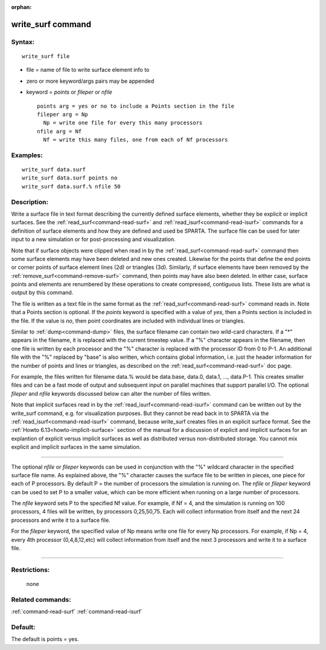 :orphan:

.. index:: write_surf



.. _command-write-surf:

##################
write_surf command
##################


*******
Syntax:
*******

::

   write_surf file 

-  file = name of file to write surface element info to
-  zero or more keyword/args pairs may be appended
-  keyword = *points* or *fileper* or *nfile*

   ::

        points arg = yes or no to include a Points section in the file
        fileper arg = Np
          Np = write one file for every this many processors
        nfile arg = Nf
          Nf = write this many files, one from each of Nf processors 

*********
Examples:
*********

::

   write_surf data.surf
   write_surf data.surf points no
   write_surf data.surf.% nfile 50 

************
Description:
************

Write a surface file in text format describing the currently defined
surface elements, whether they be explicit or implicit surfaces. See the
:ref:`read_surf<command-read-surf>` and :ref:`read_isurf<command-read-isurf>`
commands for a definition of surface elements and how they are defined
and used be SPARTA. The surface file can be used for later input to a
new simulation or for post-processing and visualization.

Note that if surface objects were clipped when read in by the
:ref:`read_surf<command-read-surf>` command then some surface elements may
have been deleted and new ones created. Likewise for the points that
define the end points or corner points of surface element lines (2d) or
triangles (3d). Similarly, if surface elements have been removed by the
:ref:`remove_surf<command-remove-surf>` command, then points may have also
been deleted. In either case, surface points and elements are renumbered
by these operations to create compressed, contiguous lists. These lists
are what is output by this command.

The file is written as a text file in the same format as the
:ref:`read_surf<command-read-surf>` command reads in. Note that a Points
section is optional. If the *points* keyword is specified with a value
of *yes*, then a Points section is included in the file. If the value is
*no*, then point coordinates are included with individual lines or
triangles.

Similar to :ref:`dump<command-dump>` files, the surface filename can contain
two wild-card characters. If a "*" appears in the filename, it is
replaced with the current timestep value. If a "%" character appears in
the filename, then one file is written by each processor and the "%"
character is replaced with the processor ID from 0 to P-1. An additional
file with the "%" replaced by "base" is also written, which contains
global information, i.e. just the header information for the number of
points and lines or triangles, as described on the
:ref:`read_surf<command-read-surf>` doc page.

For example, the files written for filename data.% would be data.base,
data.0, data.1, ..., data.P-1. This creates smaller files and can be a
fast mode of output and subsequent input on parallel machines that
support parallel I/O. The optional *fileper* and *nfile* keywords
discussed below can alter the number of files written.

Note that implicit surfaces read in by the
:ref:`read_isurf<command-read-isurf>` command can be written out by the
write_surf command, e.g. for visualization purposes. But they cannot be
read back in to SPARTA via the :ref:`read_isurf<command-read-isurf>` command,
because write_surf creates files in an explicit surface format. See the
:ref:`Howto 6.13<howto-implicit-surface>` section of the manual for a
discussion of explicit and implicit surfaces for an explantion of
explicit versus implicit surfaces as well as distributed versus
non-distributed storage. You cannot mix explicit and implicit surfaces
in the same simulation.

--------------

The optional *nfile* or *fileper* keywords can be used in conjunction
with the "%" wildcard character in the specified surface file name. As
explained above, the "%" character causes the surface file to be written
in pieces, one piece for each of P processors. By default P = the number
of processors the simulation is running on. The *nfile* or *fileper*
keyword can be used to set P to a smaller value, which can be more
efficient when running on a large number of processors.

The *nfile* keyword sets P to the specified Nf value. For example, if Nf
= 4, and the simulation is running on 100 processors, 4 files will be
written, by processors 0,25,50,75. Each will collect information from
itself and the next 24 processors and write it to a surface file.

For the *fileper* keyword, the specified value of Np means write one
file for every Np processors. For example, if Np = 4, every 4th
processor (0,4,8,12,etc) will collect information from itself and the
next 3 processors and write it to a surface file.

--------------

*************
Restrictions:
*************
 none

*****************
Related commands:
*****************

:ref:`command-read-surf`
:ref:`command-read-isurf`

********
Default:
********


The default is points = yes.
